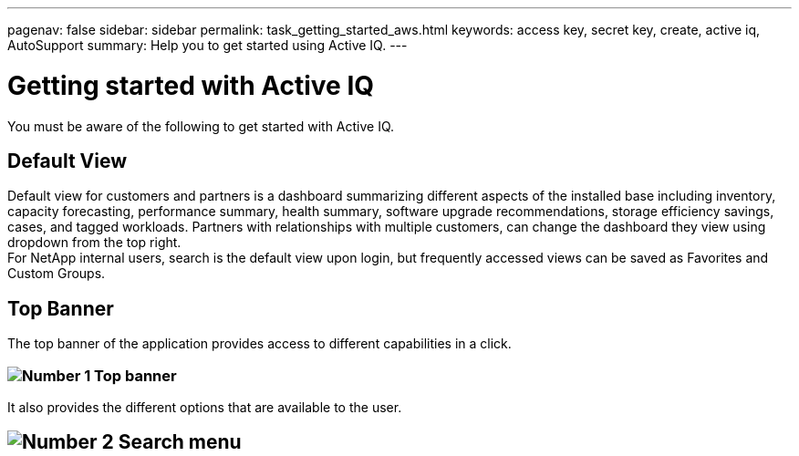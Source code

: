 ---
pagenav: false
sidebar: sidebar
permalink: task_getting_started_aws.html
keywords: access key, secret key, create, active iq, AutoSupport
summary: Help you to get started using Active IQ.
---

= Getting started with Active IQ
:hardbreaks:
:nofooter:
:icons: font
:linkattrs:
:imagesdir: ./media/

[.lead]
You must be aware of the following to get started with Active IQ.

== Default View
Default view for customers and partners is a dashboard summarizing different aspects of the installed base including inventory, capacity forecasting, performance summary, health summary, software upgrade recommendations, storage efficiency savings, cases, and tagged workloads. Partners with relationships with multiple customers, can change the dashboard they view using   dropdown from the top right.
For NetApp internal users, search is the default view upon login, but frequently accessed views can be saved as Favorites and Custom Groups.

== Top Banner
The top banner of the application provides access to different capabilities in a click.

=== image:topbanner.png[Number 1] Top banner

It also provides the different options that are available to the user.

== image:serachmenu[Number 2] Search menu

